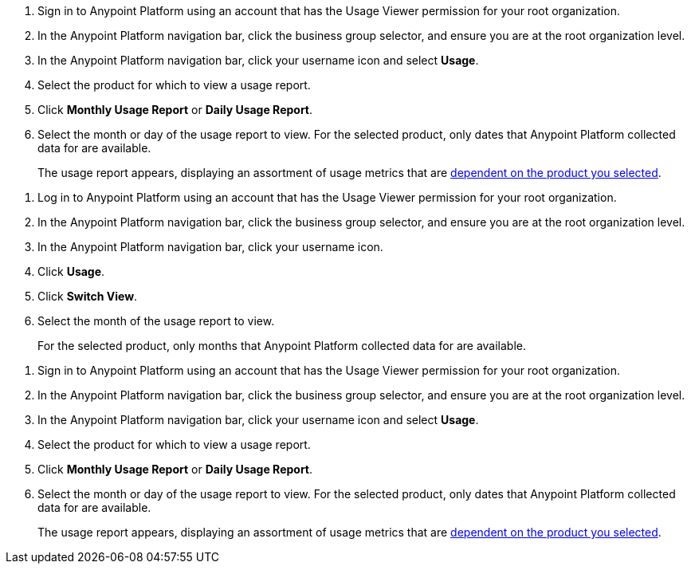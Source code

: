 // tag::accessUsageReports[]

. Sign in to Anypoint Platform using an account that has the Usage Viewer permission for your root organization.
. In the Anypoint Platform navigation bar, click the business group selector, and ensure you are at the root organization level.
. In the Anypoint Platform navigation bar, click your username icon and select *Usage*.
. Select the product for which to view a usage report.
. Click *Monthly Usage Report* or *Daily Usage Report*. 
. Select the month or day of the usage report to view. 
For the selected product, only dates that Anypoint Platform collected data for are available.
+
The usage report appears, displaying an assortment of usage metrics that are xref:usage-metrics.adoc[dependent on the product you selected].  


// end::accessUsageReports[]

// tag::accessUsageReportsLegacy[]
// Not using this after October
. Log in to Anypoint Platform using an account that has the Usage Viewer permission for your root organization.
. In the Anypoint Platform navigation bar, click the business group selector, and ensure you are at the root organization level.
. In the Anypoint Platform navigation bar, click your username icon.
. Click *Usage*.
. Click *Switch View*. 
. Select the month of the usage report to view. 
+
For the selected product, only months that Anypoint Platform collected data for are available.

// end::accessUsageReportsLegacy[]

// tag::accessUsageReportsNew[]

. Sign in to Anypoint Platform using an account that has the Usage Viewer permission for your root organization.
. In the Anypoint Platform navigation bar, click the business group selector, and ensure you are at the root organization level.
. In the Anypoint Platform navigation bar, click your username icon and select *Usage*.
. Select the product for which to view a usage report.
. Click *Monthly Usage Report* or *Daily Usage Report*. 
. Select the month or day of the usage report to view. 
For the selected product, only dates that Anypoint Platform collected data for are available.
+
The usage report appears, displaying an assortment of usage metrics that are xref:usage-metrics.adoc[dependent on the product you selected]. 

// end::accessUsageReportsNew[]
